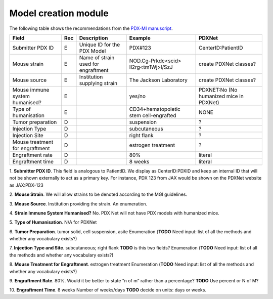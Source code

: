 Model creation module
=====================

The following table shows the recommendations from the  `PDX-MI manuscript <https://www.ncbi.nlm.nih.gov/pubmed/29092942/>`_.


+--------------------------------+-----+--------------------------------------+--------------------------------------+------------------------------------------------+
| Field                          | Rec | Description                          | Example                              |  PDXNet                                        |
+================================+=====+======================================+======================================+================================================+
| Submitter PDX ID               | E   | Unique ID for the PDX Model          | PDX#123                              | CenterID:PatientID                             |
+--------------------------------+-----+--------------------------------------+--------------------------------------+------------------------------------------------+
| Mouse strain                   | E   | Name of strain used for engraftment  |NOD.Cg-Prkdc<scid> Il2rg<tm1Wj>l/SzJ  | create PDXNet classes?                         |
+--------------------------------+-----+--------------------------------------+--------------------------------------+------------------------------------------------+
| Mouse source                   | E   | Institution supplying strain         |The Jackson Laboratory                | create PDXNet classes?                         |
+--------------------------------+-----+--------------------------------------+--------------------------------------+------------------------------------------------+
| Mouse immune system humanised? | E   |                                      |yes/no                                | PDXNET:No  (No humanized mice in PDXNet)       |
+--------------------------------+-----+--------------------------------------+--------------------------------------+------------------------------------------------+
| Type of humanisation           | E   |                                      |CD34+hematopoietic stem cell-engrafted| NONE                                           |
+--------------------------------+-----+--------------------------------------+--------------------------------------+------------------------------------------------+
| Tumor preparation              | D   |                                      |suspension                            | ?                                              |
+--------------------------------+-----+--------------------------------------+--------------------------------------+------------------------------------------------+
| Injection Type                 | D   |                                      |subcutaneous                          | ?                                              |
+--------------------------------+-----+--------------------------------------+--------------------------------------+------------------------------------------------+
| Injection Site                 | D   |                                      |right flank                           | ?                                              |
+--------------------------------+-----+--------------------------------------+--------------------------------------+------------------------------------------------+
| Mouse treatment for engraftment| D   |                                      |estrogen    treatment                 | ?                                              |
+--------------------------------+-----+--------------------------------------+--------------------------------------+------------------------------------------------+
| Engraftment rate               | D   |                                      |80%                                   | literal                                        |
+--------------------------------+-----+--------------------------------------+--------------------------------------+------------------------------------------------+
| Engraftment time               | D   |                                      |8 weeks                               | literal                                        |
+--------------------------------+-----+--------------------------------------+--------------------------------------+------------------------------------------------+

1. **Submitter PDX ID**.
This field is analogous to PatientID. We display as CenterID:PDXID and keep an internal ID that will not be shown
externally to act as a primary key. For instance, PDX 123 from JAX would be shown on the PDXNet website as JAX:PDX-123

2. **Mouse Strain**.
We will allow strains to be denoted according to the MGI guidelines. 

3. **Mouse Source**.
Institution providing the strain. An enumeration.

4. **Strain Immune System Humanised?**
No.  PDX Net will not have PDX models with humanized mice.

5. **Type of Humanisation**.
N/A for PDXNet

6. **Tumor Preparation**.
tumor    solid,    cell    suspension,    asite
Enumeration (**TODO** Need input: list of all the methods and whether any vocabulary exists?)

7. **Injection Type and Site**.
subcutaneous;    right    flank
**TODO** is this two fields?
Enumeration (**TODO** Need input: list of all the methods and whether any vocabulary exists?)

8. **Mouse Treatment for Engraftment**.
estrogen    treatment
Enumeration (**TODO** Need input: list of all the methods and whether any vocabulary exists?)

9. **Engraftment Rate**.
80%. Would it be better to state “n of m” rather than a percentage? **TODO** Use percent or N of M?

10. **Engraftment Time**.
8 weeks
Number of weeks/days **TODO** decide on units: days or weeks.

